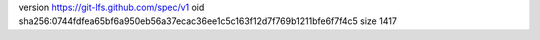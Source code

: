 version https://git-lfs.github.com/spec/v1
oid sha256:0744fdfea65bf6a950eb56a37ecac36ee1c5c163f12d7f769b1211bfe6f7f4c5
size 1417
